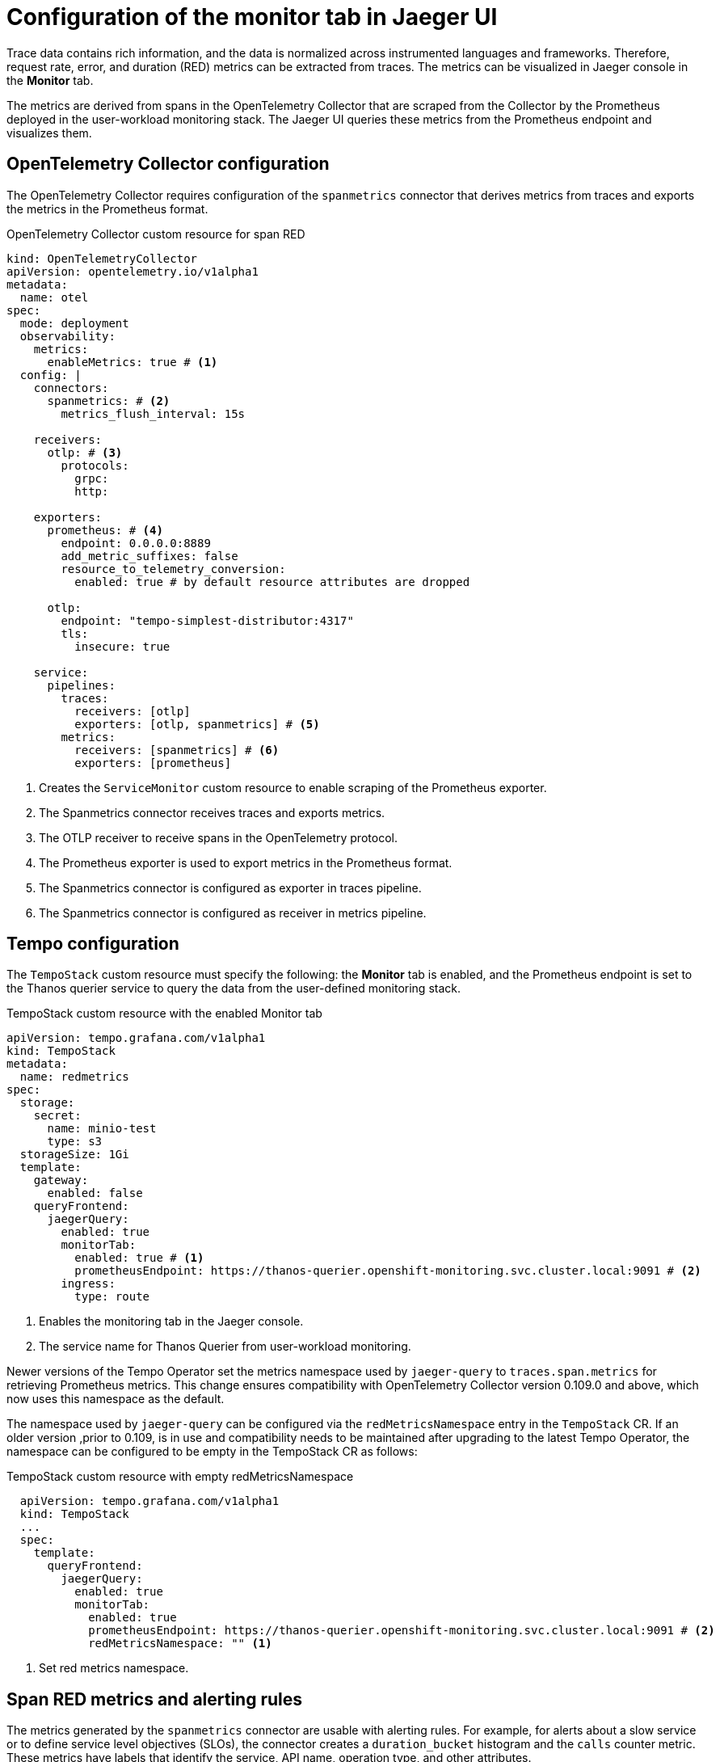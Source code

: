 // Module included in the following assemblies:
//
// * observability/distr_tracing/distr_tracing_tempo/distr-tracing-tempo-configuring.adoc

:_mod-docs-content-type: REFERENCE
[id="distr-tracing-tempo-config-spanmetrics_{context}"]
= Configuration of the monitor tab in Jaeger UI

Trace data contains rich information, and the data is normalized across instrumented languages and frameworks.
Therefore, request rate, error, and duration (RED) metrics can be extracted from traces.
The metrics can be visualized in Jaeger console in the *Monitor* tab.

The metrics are derived from spans in the OpenTelemetry Collector that are scraped from the Collector by the Prometheus deployed in the user-workload monitoring stack.
The Jaeger UI queries these metrics from the Prometheus endpoint and visualizes them.

[id="distr-tracing-tempo-config-spanmetrics_opentelemetry-collector-configuration_{context}"]
== OpenTelemetry Collector configuration

The OpenTelemetry Collector requires configuration of the `spanmetrics` connector that derives metrics from traces and exports the metrics in the Prometheus format.

.OpenTelemetry Collector custom resource for span RED
[source,yaml]
----
kind: OpenTelemetryCollector
apiVersion: opentelemetry.io/v1alpha1
metadata:
  name: otel
spec:
  mode: deployment
  observability:
    metrics:
      enableMetrics: true # <1>
  config: |
    connectors:
      spanmetrics: # <2>
        metrics_flush_interval: 15s

    receivers:
      otlp: # <3>
        protocols:
          grpc:
          http:

    exporters:
      prometheus: # <4>
        endpoint: 0.0.0.0:8889
        add_metric_suffixes: false
        resource_to_telemetry_conversion:
          enabled: true # by default resource attributes are dropped

      otlp:
        endpoint: "tempo-simplest-distributor:4317"
        tls:
          insecure: true

    service:
      pipelines:
        traces:
          receivers: [otlp]
          exporters: [otlp, spanmetrics] # <5>
        metrics:
          receivers: [spanmetrics] # <6>
          exporters: [prometheus]
----
<1> Creates the `ServiceMonitor` custom resource to enable scraping of the Prometheus exporter.
<2> The Spanmetrics connector receives traces and exports metrics.
<3> The OTLP receiver to receive spans in the OpenTelemetry protocol.
<4> The Prometheus exporter is used to export metrics in the Prometheus format.
<5> The Spanmetrics connector is configured as exporter in traces pipeline.
<6> The Spanmetrics connector is configured as receiver in metrics pipeline.

[id="distr-tracing-tempo-config-spanmetrics_tempo-configuration_{context}"]
== Tempo configuration

The `TempoStack` custom resource must specify the following: the *Monitor* tab is enabled, and the Prometheus endpoint is set to the Thanos querier service to query the data from the user-defined monitoring stack.

.TempoStack custom resource with the enabled Monitor tab
[source,yaml]
----
apiVersion: tempo.grafana.com/v1alpha1
kind: TempoStack
metadata:
  name: redmetrics
spec:
  storage:
    secret:
      name: minio-test
      type: s3
  storageSize: 1Gi
  template:
    gateway:
      enabled: false
    queryFrontend:
      jaegerQuery:
        enabled: true
        monitorTab:
          enabled: true # <1>
          prometheusEndpoint: https://thanos-querier.openshift-monitoring.svc.cluster.local:9091 # <2>
        ingress:
          type: route
----
<1> Enables the monitoring tab in the Jaeger console.
<2> The service name for Thanos Querier from user-workload monitoring.

Newer versions of the Tempo Operator set the metrics namespace used by `jaeger-query` to `traces.span.metrics` for retrieving Prometheus metrics. This change ensures compatibility with OpenTelemetry Collector version 0.109.0 and above, which now uses this namespace as the default.

The namespace used by `jaeger-query` can be configured via the `redMetricsNamespace` entry in the `TempoStack` CR. If an older version ,prior to 0.109, is in use and compatibility needs to be maintained after upgrading to the latest Tempo Operator, the namespace can be configured to be empty in the TempoStack CR as follows:

.TempoStack custom resource with empty redMetricsNamespace
[source,yaml]
----
  apiVersion: tempo.grafana.com/v1alpha1
  kind: TempoStack
  ...
  spec:
    template:
      queryFrontend:
        jaegerQuery:
          enabled: true
          monitorTab:
            enabled: true
            prometheusEndpoint: https://thanos-querier.openshift-monitoring.svc.cluster.local:9091 # <2>
            redMetricsNamespace: "" <1>
----
<1> Set red metrics namespace.

[id="distr-tracing-tempo-config-spanmetrics_span-red-metrics-and-alerting-rules_{context}"]
== Span RED metrics and alerting rules

The metrics generated by the `spanmetrics` connector are usable with alerting rules. For example, for alerts about a slow service or to define service level objectives (SLOs), the connector creates a `duration_bucket` histogram and the `calls` counter metric. These metrics have labels that identify the service, API name, operation type, and other attributes.

.Labels of the metrics created in the `spanmetrics` connector
[options="header"]
[cols="a, a, a"]
|===
|Label |Description |Values

|`service_name`
|Service name set by the `otel_service_name` environment variable.
|`frontend`

|`span_name`
| Name of the operation.
|
* `/`
* `/customer`

|`span_kind`
|Identifies the server, client, messaging, or internal operation.
|
* `SPAN_KIND_SERVER`
* `SPAN_KIND_CLIENT`
* `SPAN_KIND_PRODUCER`
* `SPAN_KIND_CONSUMER`
* `SPAN_KIND_INTERNAL`

|===

.Example `PrometheusRule` CR that defines an alerting rule for SLO when not serving 95% of requests within 2000ms on the front-end service
[source,yaml]
----
apiVersion: monitoring.coreos.com/v1
kind: PrometheusRule
metadata:
  name: span-red
spec:
  groups:
  - name: server-side-latency
    rules:
    - alert: SpanREDFrontendAPIRequestLatency
      expr: histogram_quantile(0.95, sum(rate(duration_bucket{service_name="frontend", span_kind="SPAN_KIND_SERVER"}[5m])) by (le, service_name, span_name)) > 2000 # <1>
      labels:
        severity: Warning
      annotations:
        summary: "High request latency on {{$labels.service_name}} and {{$labels.span_name}}"
        description: "{{$labels.instance}} has 95th request latency above 2s (current value: {{$value}}s)"
----
<1> The expression for checking if 95% of the front-end server response time values are below 2000 ms. The time range (`[5m]`) must be at least four times the scrape interval and long enough to accommodate a change in the metric.
